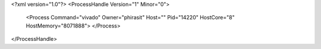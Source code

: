 <?xml version="1.0"?>
<ProcessHandle Version="1" Minor="0">
    <Process Command="vivado" Owner="phirasit" Host="" Pid="14220" HostCore="8" HostMemory="8071888">
    </Process>
</ProcessHandle>
